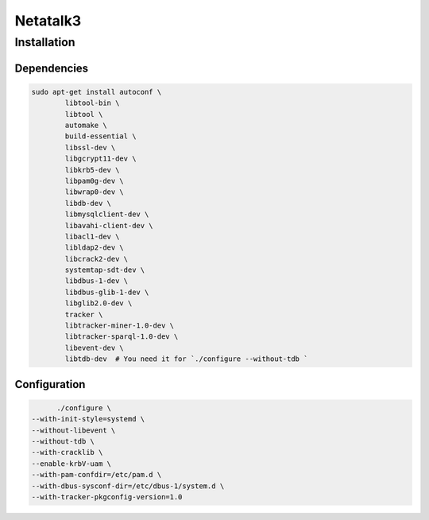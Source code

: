 =========
Netatalk3
=========

Installation
============

Dependencies
############

.. code-block:: bash

  sudo apt-get install autoconf \
	  libtool-bin \
	  libtool \
	  automake \
	  build-essential \
	  libssl-dev \
	  libgcrypt11-dev \
	  libkrb5-dev \
	  libpam0g-dev \
	  libwrap0-dev \
	  libdb-dev \
	  libmysqlclient-dev \
	  libavahi-client-dev \
	  libacl1-dev \
	  libldap2-dev \
	  libcrack2-dev \
	  systemtap-sdt-dev \
	  libdbus-1-dev \
	  libdbus-glib-1-dev \
	  libglib2.0-dev \
	  tracker \
	  libtracker-miner-1.0-dev \
	  libtracker-sparql-1.0-dev \
	  libevent-dev \
	  libtdb-dev  # You need it for `./configure --without-tdb `


Configuration
#############

.. code-block:: bash

	./configure \
  --with-init-style=systemd \
  --without-libevent \
  --without-tdb \
  --with-cracklib \
  --enable-krbV-uam \
  --with-pam-confdir=/etc/pam.d \
  --with-dbus-sysconf-dir=/etc/dbus-1/system.d \
  --with-tracker-pkgconfig-version=1.0